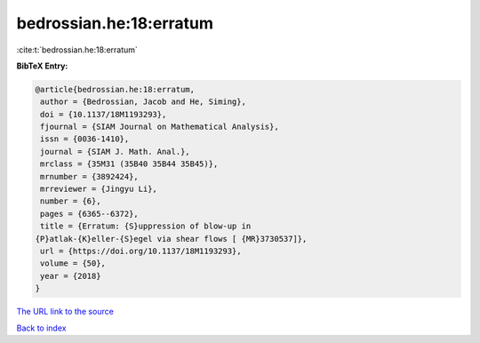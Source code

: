 bedrossian.he:18:erratum
========================

:cite:t:`bedrossian.he:18:erratum`

**BibTeX Entry:**

.. code-block:: bibtex

   @article{bedrossian.he:18:erratum,
    author = {Bedrossian, Jacob and He, Siming},
    doi = {10.1137/18M1193293},
    fjournal = {SIAM Journal on Mathematical Analysis},
    issn = {0036-1410},
    journal = {SIAM J. Math. Anal.},
    mrclass = {35M31 (35B40 35B44 35B45)},
    mrnumber = {3892424},
    mrreviewer = {Jingyu Li},
    number = {6},
    pages = {6365--6372},
    title = {Erratum: {S}uppression of blow-up in
   {P}atlak-{K}eller-{S}egel via shear flows [ {MR}3730537]},
    url = {https://doi.org/10.1137/18M1193293},
    volume = {50},
    year = {2018}
   }

`The URL link to the source <ttps://doi.org/10.1137/18M1193293}>`__


`Back to index <../By-Cite-Keys.html>`__
